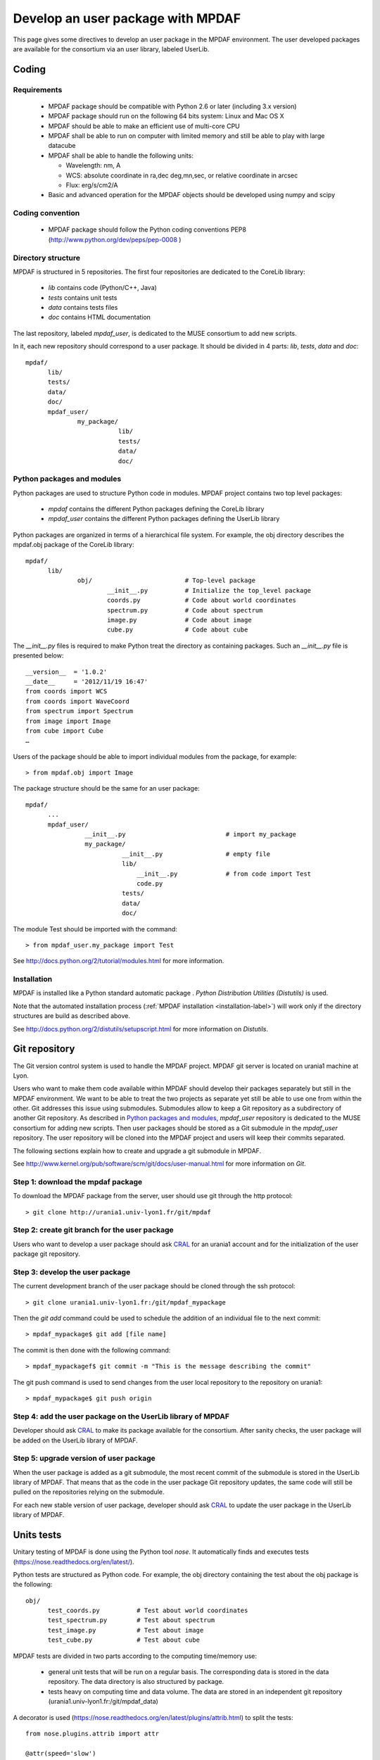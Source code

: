 Develop an user package with MPDAF
**********************************

This page gives some directives to develop an user package in the MPDAF environment. The user developed packages are available for the consortium via an user library, labeled UserLib.


Coding
======

Requirements
------------
  
  * MPDAF package should be compatible with Python 2.6 or later (including 3.x version)
  
  * MPDAF package should run on the following 64 bits system: Linux and Mac OS X
  
  * MPDAF should be able to make an efficient use of multi-core CPU
  
  * MPDAF shall be able to run on computer with limited memory and still be able to play with large datacube
  
  * MPDAF shall be able to handle the following units:
  
    * Wavelength: nm, A
  
    * WCS: absolute coordinate in ra,dec deg,mn,sec, or relative coordinate in arcsec
  
    * Flux: erg/s/cm2/A
  
  * Basic and advanced operation for the MPDAF objects should be developed using numpy and scipy
  

Coding convention
-----------------

  * MPDAF package should follow the Python coding conventions PEP8 (`<http://www.python.org/dev/peps/pep-0008>`_ )


Directory structure
-------------------

MPDAF is structured in 5 repositories. The first four repositories are dedicated to the CoreLib library:

  * *lib* contains code (Python/C++, Java)
  * *tests* contains unit tests
  * *data* contains tests files
  * *doc* contains HTML documentation

The last repository, labeled *mpdaf_user*, is dedicated to the MUSE consortium to add new scripts.

In it, each new repository should correspond to a user package. It should be divided in 4 parts: *lib*, *tests*, *data* and *doc*::

  mpdaf/
	lib/
	tests/
	data/
	doc/
	mpdaf_user/
		my_package/
			   lib/
			   tests/
			   data/
			   doc/

Python packages and modules
---------------------------

Python packages are used to structure Python code in modules.  MPDAF project contains two top level packages:

  * *mpdaf* contains the different Python packages defining the CoreLib library
  
  * *mpdaf_user* contains the different Python packages defining the UserLib library

Python packages are organized in terms of a hierarchical file system. For example, the obj directory describes the mpdaf.obj package of the CoreLib library::

  mpdaf/
	lib/
		obj/                         # Top-level package
      			__init__.py          # Initialize the top_level package
      			coords.py	     # Code about world coordinates
			spectrum.py	     # Code about spectrum
			image.py	     # Code about image
			cube.py		     # Code about cube

The *__init__.py* files is required to make Python treat the directory as containing packages. Such an *__init__.py* file is presented below::

  __version__  = '1.0.2'
  __date__     = '2012/11/19 16:47'
  from coords import WCS
  from coords import WaveCoord
  from spectrum import Spectrum
  from image import Image
  from cube import Cube
  …

Users of the package should be able to import individual modules from the package, for example::

  > from mpdaf.obj import Image


The package structure should be the same for an user package::

  mpdaf/
	...
	mpdaf_user/
		  __init__.py				# import my_package
		  my_package/
			    __init__.py			# empty file
			    lib/
				__init__.py		# from code import Test
				code.py
			    tests/
			    data/
			    doc/


The module Test should be imported with the command::

  > from mpdaf_user.my_package import Test


See `<http://docs.python.org/2/tutorial/modules.html>`_ for more information.


Installation
------------

MPDAF is installed like a Python standard automatic package . *Python Distribution Utilities (Distutils)* is used.

Note that the automated installation process (:ref:`MPDAF installation <installation-label>`)  will work only if the directory structures are build as described above.

See `<http://docs.python.org/2/distutils/setupscript.html>`_ for more information on *Distutils*.


Git repository
==============

The Git version control system is used to handle the MPDAF project. MPDAF git server is located on urania1 machine at Lyon.

Users who want to make them code available within MPDAF should develop their packages separately but still in the MPDAF environment. We want to be able to treat the two projects as separate yet still be able to use one from within the other. Git addresses this issue using submodules. Submodules allow to keep a Git repository as a subdirectory of another Git repository. 
As described in `Python packages and modules`_, *mpdaf_user* repository is dedicated to the MUSE consortium for adding new scripts. Then user packages should be stored as a Git submodule in the *mpdaf_user* repository. The user repository will be cloned into the MPDAF project and users will keep their commits separated.

The following sections explain how to create and upgrade a git submodule in MPDAF.

See `<http://www.kernel.org/pub/software/scm/git/docs/user-manual.html>`_ for more information on *Git*.

Step 1: download the mpdaf package
----------------------------------

To download the MPDAF package from the server, user should use git through the http protocol::

  > git clone http://urania1.univ-lyon1.fr/git/mpdaf
  
  

Step 2: create git branch for the user package
----------------------------------------------

Users who want to develop a user package should ask `CRAL <laure.piqueras@univ-lyon1.fr>`_ for an urania1 account and for the initialization of the user package git repository.


Step 3: develop the user package
--------------------------------

The current development branch of the user package should be cloned through the ssh protocol::

  > git clone urania1.univ-lyon1.fr:/git/mpdaf_mypackage
  
Then the *git add* command could be used to schedule the addition of an individual file to the next commit::

  > mpdaf_mypackage$ git add [file name]
  

The commit is then done with the following command::

  > mpdaf_mypackagef$ git commit -m "This is the message describing the commit"
  
The git push command is used to send changes from the user local repository to the repository on urania1::
		
  > mpdaf_mypackage$ git push origin


Step 4: add the user package on the UserLib library of MPDAF
------------------------------------------------------------

Developer should ask `CRAL <laure.piqueras@univ-lyon1.fr>`_ to make its package available for the consortium. After sanity checks, the user package will be added on the UserLib library of MPDAF.


Step 5: upgrade version of user package
---------------------------------------

When the user package is added as a git submodule, the most recent commit of the submodule is stored in the UserLib library of MPDAF. That means that as the code in the user package Git repository updates, the same code will still be pulled on the repositories relying on the submodule.

For each new stable version of user package, developer should ask `CRAL <laure.piqueras@univ-lyon1.fr>`_ to update the user package in the UserLib library of MPDAF.



Units tests
===========

Unitary testing of MPDAF is done using the Python tool *nose*. It automatically finds and executes tests (`<https://nose.readthedocs.org/en/latest/>`_).

Python tests are structured as Python code. For example, the obj directory containing the test about the obj package is the following::

  obj/                          
	test_coords.py		# Test about world coordinates
	test_spectrum.py	# Test about spectrum
	test_image.py		# Test about image
	test_cube.py		# Test about cube


MPDAF tests are divided in two parts according to the computing time/memory use:

  * general unit tests that will be run on a regular basis. The corresponding data is stored in the data repository. The data directory is also structured by package.
  
  * tests heavy on computing time and data volume. The data are stored in an independent git repository (urania1.univ-lyon1.fr:/git/mpdaf_data)

A decorator is used (`<https://nose.readthedocs.org/en/latest/plugins/attrib.html>`_) to split the tests::

  from nose.plugins.attrib import attr
  
  @attr(speed='slow')
  def test_big():
      # test ...
      
  @attr(speed='fast')
  def test():
      # test ...
      
These tests could be run with::

  > nosetests -v -a speed=slow/fast


Documentation
=============

User manual with Sphinx
-----------------------

MPDAF should be documented for the user. HTML documentation is available on the folder *mpdaf/doc*. MPDAF user manual is created using the *sphinx* tool which has excellent facilities for the documentation of Python projects.

To update this documentation, clone the corresponding git repository::

  > git clone urania1.univ-lyon1.fr:/git/mpdaf_sphinx
  
Update source files and use *git add*, *git commit* and *git push* commands to send your changes from your working copy to the repository on urania1::

  mpdaf_sphinx> git add [file name]
  mpdaf_sphinx> git commit -m "This is the message describing the commit"
  mpdaf_sphinx> git push origin
  
The *CoreLib* repository contains the user manual of the CoreLib library. Documentation of user packages should be done in the *UserLib* repository.

In the *UserLib* folder, the *Source* directory will contains the '.rst' files of *sphinx* (see `<http://packages.python.org/an_example_pypi_project/sphinx.html>`_).

Convention names for these sphinx files are used in the MPDAF project:

  * [ClassName].rst generates a class documentation from docstrings in an automatic way. A class documentation is generated from docstrings like this::
  
	  .. autoclass:: mpdaf_user.my_package.class
	    :members: 

  * user_manual_[ClassName].rst contains overview of the class, tutorials and a list of methods. To link a method description to the corresponding lines in the class documentation use this::
  
	  :func:`mpdaf_user.my_package.class.method <mpdaf_user.my_package.class.method>`

  * [PackageName].rst describes the package. This page gives a link to the different user manual pages of this package.

The *UserLib* directory contains a Makefile. The HTML documentation is generated with the *make html* command.


Web interface
-------------

MPDAF is available through a web interface for software distribution (limited to the consortium) and bug/problem reporting
`<http://urania1.univ-lyon1.fr/mpdaf/login>`_

UserLib wiki page should describe developed packages available to the consortium.

At the same time the user package is added on the UserLib library of MPDAF, a corresponding component will be added on the MPDAF bug tracker system. For this, developer should give at the web site administrator (`CRAL <laure.piqueras@univ-lyon1.fr>`_) a person name and email adress. After that, all tickets on the user package will be by default assigned to this person who must resolve it. 
